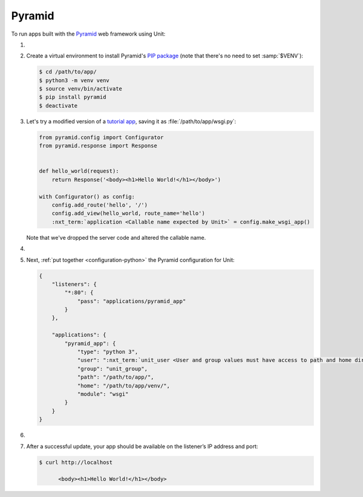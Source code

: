 .. |app| replace:: Pyramid
.. |mod| replace:: Python 3

#######
Pyramid
#######

To run apps built with the `Pyramid <https://trypyramid.com>`_ web framework
using Unit:

#. .. include:: ../include/howto_install_unit.rst

#. Create a virtual environment to install |app|'s `PIP package
   <https://docs.pylonsproject.org/projects/pyramid/en/latest/narr/install.html#installing-pyramid-on-a-unix-system>`_
   (note that there's no need to set :samp:`$VENV`):

   .. code-block:: console

      $ cd /path/to/app/
      $ python3 -m venv venv
      $ source venv/bin/activate
      $ pip install pyramid
      $ deactivate

#. Let's try a modified version of a `tutorial app
   <https://docs.pylonsproject.org/projects/pyramid/en/latest/quick_tutorial/hello_world.html#steps>`_,
   saving it as :file:`/path/to/app/wsgi.py`:

   .. code-block:: python

      from pyramid.config import Configurator
      from pyramid.response import Response


      def hello_world(request):
          return Response('<body><h1>Hello World!</h1></body>')

      with Configurator() as config:
          config.add_route('hello', '/')
          config.add_view(hello_world, route_name='hello')
          :nxt_term:`application <Callable name expected by Unit>` = config.make_wsgi_app()

   Note that we've dropped the server code and altered the callable name.

#. .. include:: ../include/howto_change_ownership.rst

#. Next, :ref:`put together <configuration-python>` the |app| configuration for
   Unit:

   .. code-block:: json

      {
          "listeners": {
              "*:80": {
                  "pass": "applications/pyramid_app"
              }
          },

          "applications": {
              "pyramid_app": {
                  "type": "python 3",
                  "user": ":nxt_term:`unit_user <User and group values must have access to path and home directories>`",
                  "group": "unit_group",
                  "path": "/path/to/app/",
                  "home": "/path/to/app/venv/",
                  "module": "wsgi"
              }
          }
      }

#. .. include:: ../include/howto_upload_config.rst

#. After a successful update, your app should be available on the listener’s IP
   address and port:

   .. code-block:: console

      $ curl http://localhost

            <body><h1>Hello World!</h1></body>
